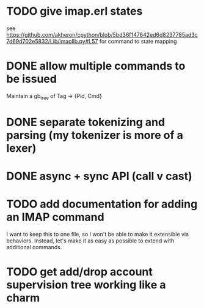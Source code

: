 * TODO give imap.erl states
  see https://github.com/akheron/cpython/blob/5bd36f147642ed6d8237785ad3c7d69d702e5832/Lib/imaplib.py#L57
  for command to state mapping

* DONE allow multiple commands to be issued
  Maintain a gb_tree of Tag -> {Pid, Cmd}

* DONE separate tokenizing and parsing (my tokenizer is more of a lexer)

* DONE async + sync API (call v cast)

* TODO add documentation for adding an IMAP command
  I want to keep this to one file, so I won't be able to make it
  extensible via behaviors. Instead, let's make it as easy as
  possible to extend with additional commands.

* TODO get add/drop account supervision tree working like a charm
